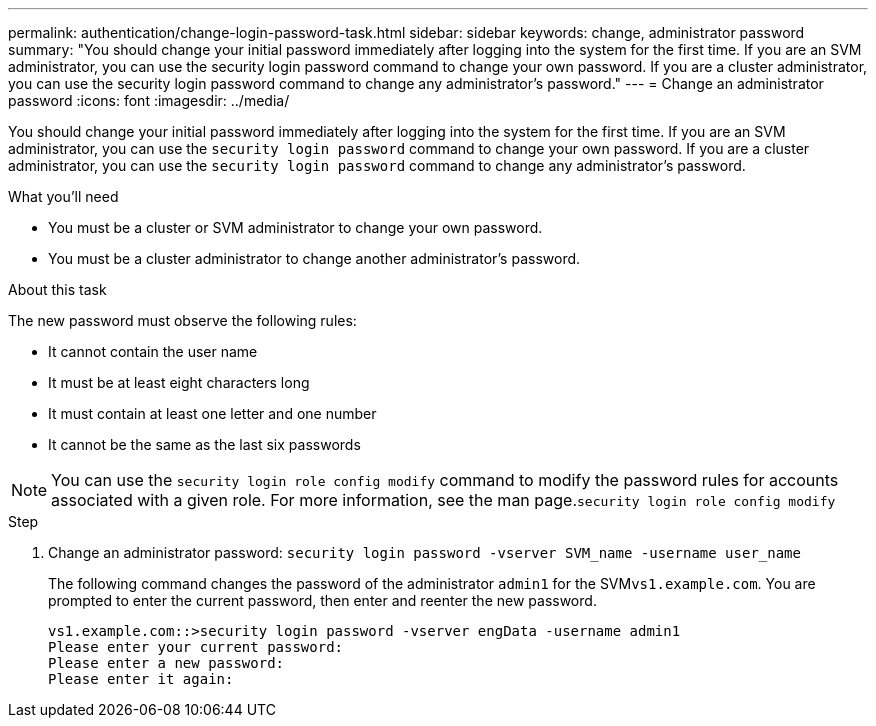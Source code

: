 ---
permalink: authentication/change-login-password-task.html
sidebar: sidebar
keywords: change, administrator password
summary: "You should change your initial password immediately after logging into the system for the first time. If you are an SVM administrator, you can use the security login password command to change your own password. If you are a cluster administrator, you can use the security login password command to change any administrator’s password."
---
= Change an administrator password
:icons: font
:imagesdir: ../media/

[.lead]
You should change your initial password immediately after logging into the system for the first time. If you are an SVM administrator, you can use the `security login password` command to change your own password. If you are a cluster administrator, you can use the `security login password` command to change any administrator's password.

.What you'll need

* You must be a cluster or SVM administrator to change your own password.
* You must be a cluster administrator to change another administrator's password.

.About this task

The new password must observe the following rules:

* It cannot contain the user name
* It must be at least eight characters long
* It must contain at least one letter and one number
* It cannot be the same as the last six passwords

[NOTE]
====
You can use the `security login role config modify` command to modify the password rules for accounts associated with a given role. For more information, see the man page.`security login role config modify`

====

.Step

. Change an administrator password: `security login password -vserver SVM_name -username user_name`
+
The following command changes the password of the administrator `admin1` for the SVM``vs1.example.com``. You are prompted to enter the current password, then enter and reenter the new password.
+
----
vs1.example.com::>security login password -vserver engData -username admin1
Please enter your current password:
Please enter a new password:
Please enter it again:
----
